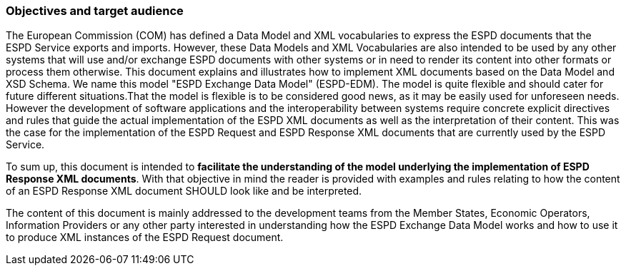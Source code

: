 [.text-left]
=== Objectives and target audience

[.text-left]
The European Commission (COM) has defined a Data Model and XML vocabularies to express the ESPD documents that the ESPD Service exports and imports. However, these Data Models and XML Vocabularies are also intended to be used by any other systems that will use and/or exchange ESPD documents with other systems or in need to render its content into other formats or process them otherwise. 
This document explains and illustrates how to implement XML documents based on the Data Model and XSD Schema. We name this model "ESPD Exchange Data Model" (ESPD-EDM). The model is quite flexible and should cater for future different situations.That the model is flexible is to be considered good news, as it may be easily used for unforeseen needs. However the development of software applications and the interoperability 
between systems require concrete explicit directives and rules that guide the actual implementation of the ESPD XML documents as well as the interpretation of their content. This was the case for the implementation of the ESPD Request and ESPD Response XML documents that are currently used by the ESPD Service. 

[.text-left]
To sum up, this document is intended to *facilitate the understanding of the model underlying the implementation of ESPD Response XML documents*. With that objective in mind the reader is provided with examples and rules relating to how the content of an ESPD Response XML document SHOULD look like and be interpreted.

The content of this document is mainly addressed to the development teams from the Member States, Economic Operators, Information Providers or any other party interested in understanding how the ESPD Exchange Data Model works and how to use it to produce XML instances of the ESPD Request document.

